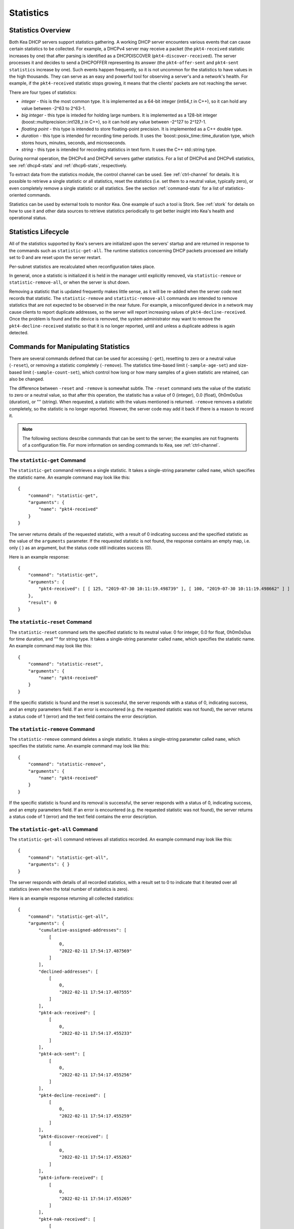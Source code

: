 .. _stats:

**********
Statistics
**********

Statistics Overview
===================

Both Kea DHCP servers support statistics gathering. A working DHCP
server encounters various events that can cause certain statistics to be
collected. For example, a DHCPv4 server may receive a packet
(the ``pkt4-received`` statistic increases by one) that after parsing is
identified as a DHCPDISCOVER (``pkt4-discover-received``). The server
processes it and decides to send a DHCPOFFER representing its answer
(the ``pkt4-offer-sent`` and ``pkt4-sent statistics`` increase by one). Such
events happen frequently, so it is not uncommon for the statistics to have
values in the high thousands. They can serve as an easy and powerful
tool for observing a server's and a network's health. For example, if
the ``pkt4-received`` statistic stops growing, it means that the clients'
packets are not reaching the server.

There are four types of statistics:

-  *integer* - this is the most common type. It is implemented as a
   64-bit integer (int64_t in C++), so it can hold any value between
   -2^63 to 2^63-1.

-  *big integer* - this type is inteded for holding large numbers. It is
   implemented as a 128-bit integer (boost::multiprecision::int128_t in C++), so
   it can hold any value between -2^127 to 2^127-1.

-  *floating point* - this type is intended to store floating-point
   precision. It is implemented as a C++ double type.

-  *duration* - this type is intended for recording time periods. It
   uses the \`boost::posix_time::time_duration type, which stores hours,
   minutes, seconds, and microseconds.

-  *string* - this type is intended for recording statistics in text
   form. It uses the C++ std::string type.

During normal operation, the DHCPv4 and DHCPv6 servers gather
statistics. For a list of DHCPv4 and DHCPv6 statistics, see
:ref:`dhcp4-stats` and :ref:`dhcp6-stats`, respectively.

To extract data from the statistics module, the control channel can be
used. See :ref:`ctrl-channel` for details. It is possible to
retrieve a single statistic or all statistics, reset the statistics (i.e.
set them to a neutral value, typically zero), or even completely remove a
single statistic or all statistics. See the section :ref:`command-stats`
for a list of statistics-oriented commands.

Statistics can be used by external tools to monitor Kea. One example of such a tool is Stork.
See :ref:`stork` for details on how to use it and other data sources to retrieve statistics periodically
to get better insight into Kea's health and operational status.

.. _stats-lifecycle:

Statistics Lifecycle
====================

All of the statistics supported by Kea's servers are initialized upon the servers' startup
and are returned in response to the commands such as
``statistic-get-all``. The runtime statistics concerning DHCP packets
processed are initially set to 0 and are reset upon the server
restart.

Per-subnet statistics are recalculated when reconfiguration takes place.

In general, once a statistic is initialized it is held in the manager until
explicitly removed, via ``statistic-remove`` or ``statistic-remove-all``,
or when the server is shut down.

Removing a statistic that is updated frequently makes little sense, as
it will be re-added when the server code next records that statistic.
The ``statistic-remove`` and ``statistic-remove-all`` commands are
intended to remove statistics that are not expected to be observed in
the near future. For example, a misconfigured device in a network may
cause clients to report duplicate addresses, so the server will report
increasing values of ``pkt4-decline-received``. Once the problem is found
and the device is removed, the system administrator may want to remove
the ``pkt4-decline-received`` statistic so that it is no longer reported, until
and unless a duplicate address is again detected.

.. _command-stats:

Commands for Manipulating Statistics
====================================

There are several commands defined that can be used for accessing
(``-get``), resetting to zero or a neutral value (``-reset``), or removing a
statistic completely (``-remove``). The statistics time-based
limit (``-sample-age-set``) and size-based limit (``-sample-count-set``), which
control how long or how many samples of a given statistic are retained, can also
be changed.

The difference between ``-reset`` and ``-remove`` is somewhat subtle.
The ``-reset`` command sets the value of the statistic to zero or a neutral value,
so that after this operation, the statistic has a value of 0 (integer),
0.0 (float), 0h0m0s0us (duration), or "" (string).
When requested, a statistic with the values mentioned is returned.
``-remove`` removes a statistic completely, so the statistic is no longer
reported. However, the server code may add it back if there is a reason
to record it.

.. note::

   The following sections describe commands that can be sent to the
   server; the examples are not fragments of a configuration file. For
   more information on sending commands to Kea, see
   :ref:`ctrl-channel`.

.. _command-statistic-get:

The ``statistic-get`` Command
-----------------------------

The ``statistic-get`` command retrieves a single statistic. It takes a
single-string parameter called ``name``, which specifies the statistic
name. An example command may look like this:

::

   {
       "command": "statistic-get",
       "arguments": {
           "name": "pkt4-received"
       }
   }

The server returns details of the requested statistic, with a result of
0 indicating success and the specified statistic as the value of the
``arguments`` parameter. If the requested statistic is not found, the
response contains an empty map, i.e. only { } as an argument, but
the status code still indicates success (0).

Here is an example response:

::

   {
       "command": "statistic-get",
       "arguments": {
           "pkt4-received": [ [ 125, "2019-07-30 10:11:19.498739" ], [ 100, "2019-07-30 10:11:19.498662" ] ]
       },
       "result": 0
   }

.. _command-statistic-reset:

The ``statistic-reset`` Command
-------------------------------

The ``statistic-reset`` command sets the specified statistic to its
neutral value: 0 for integer, 0.0 for float, 0h0m0s0us for time
duration, and "" for string type. It takes a single-string parameter
called ``name``, which specifies the statistic name. An example command
may look like this:

::

   {
       "command": "statistic-reset",
       "arguments": {
           "name": "pkt4-received"
       }
   }

If the specific statistic is found and the reset is successful, the
server responds with a status of 0, indicating success, and an empty
parameters field. If an error is encountered (e.g. the requested
statistic was not found), the server returns a status code of 1 (error)
and the text field contains the error description.

.. _command-statistic-remove:

The ``statistic-remove`` Command
--------------------------------

The ``statistic-remove`` command deletes a single statistic. It
takes a single-string parameter called ``name``, which specifies the
statistic name. An example command may look like this:

::

   {
       "command": "statistic-remove",
       "arguments": {
           "name": "pkt4-received"
       }
   }

If the specific statistic is found and its removal is successful, the
server responds with a status of 0, indicating success, and an empty
parameters field. If an error is encountered (e.g. the requested
statistic was not found), the server returns a status code of 1 (error)
and the text field contains the error description.

.. _command-statistic-get-all:

The ``statistic-get-all`` Command
---------------------------------

The ``statistic-get-all`` command retrieves all statistics recorded. An
example command may look like this:

::

   {
       "command": "statistic-get-all",
       "arguments": { }
   }

The server responds with details of all recorded statistics, with a
result set to 0 to indicate that it iterated over all statistics (even
when the total number of statistics is zero).

Here is an example response returning all collected statistics:

::

   {
       "command": "statistic-get-all",
       "arguments": {
           "cumulative-assigned-addresses": [
               [
                   0,
                   "2022-02-11 17:54:17.487569"
               ]
           ],
           "declined-addresses": [
               [
                   0,
                   "2022-02-11 17:54:17.487555"
               ]
           ],
           "pkt4-ack-received": [
               [
                   0,
                   "2022-02-11 17:54:17.455233"
               ]
           ],
           "pkt4-ack-sent": [
               [
                   0,
                   "2022-02-11 17:54:17.455256"
               ]
           ],
           "pkt4-decline-received": [
               [
                   0,
                   "2022-02-11 17:54:17.455259"
               ]
           ],
           "pkt4-discover-received": [
               [
                   0,
                   "2022-02-11 17:54:17.455263"
               ]
           ],
           "pkt4-inform-received": [
               [
                   0,
                   "2022-02-11 17:54:17.455265"
               ]
           ],
           "pkt4-nak-received": [
               [
                   0,
                   "2022-02-11 17:54:17.455269"
               ]
           ],
           "pkt4-nak-sent": [
               [
                   0,
                   "2022-02-11 17:54:17.455271"
               ]
           ],
           "pkt4-offer-received": [
               [
                   0,
                   "2022-02-11 17:54:17.455274"
               ]
           ],
           "pkt4-offer-sent": [
               [
                   0,
                   "2022-02-11 17:54:17.455277"
               ]
           ],
           "pkt4-parse-failed": [
               [
                   0,
                   "2022-02-11 17:54:17.455280"
               ]
           ],
           "pkt4-receive-drop": [
               [
                   0,
                   "2022-02-11 17:54:17.455284"
               ]
           ],
           "pkt4-received": [
               [
                   0,
                   "2022-02-11 17:54:17.455287"
               ]
           ],
           "pkt4-release-received": [
               [
                   0,
                   "2022-02-11 17:54:17.455290"
               ]
           ],
           "pkt4-request-received": [
               [
                   0,
                   "2022-02-11 17:54:17.455293"
               ]
           ],
           "pkt4-sent": [
               [
                   0,
                   "2022-02-11 17:54:17.455296"
               ]
           ],
           "pkt4-unknown-received": [
               [
                   0,
                   "2022-02-11 17:54:17.455299"
               ]
           ],
           "reclaimed-declined-addresses": [
               [
                   0,
                   "2022-02-11 17:54:17.487559"
               ]
           ],
           "reclaimed-leases": [
               [
                   0,
                   "2022-02-11 17:54:17.487564"
               ]
           ],
           "subnet[1].assigned-addresses": [
               [
                   0,
                   "2022-02-11 17:54:17.487579"
               ]
           ],
           "subnet[1].cumulative-assigned-addresses": [
               [
                   0,
                   "2022-02-11 17:54:17.487528"
               ]
           ],
           "subnet[1].declined-addresses": [
               [
                   0,
                   "2022-02-11 17:54:17.487585"
               ]
           ],
           "subnet[1].reclaimed-declined-addresses": [
               [
                   0,
                   "2022-02-11 17:54:17.487595"
               ]
           ],
           "subnet[1].reclaimed-leases": [
               [
                   0,
                   "2022-02-11 17:54:17.487604"
               ]
           ],
           "subnet[1].total-addresses": [
               [
                   200,
                   "2022-02-11 17:54:17.487512"
               ]
           ],
           "subnet[1].v4-lease-reuses": [
               [
                   0,
                   "2022-02-11 17:54:17.487516"
               ]
           ],
           "subnet[1].v4-reservation-conflicts": [
               [
                   0,
                   "2022-02-11 17:54:17.487520"
               ]
           ],
           "v4-allocation-fail": [
               [
                   0,
                   "2022-02-11 17:54:17.455302"
               ]
           ],
           "v4-allocation-fail-classes": [
               [
                   0,
                   "2022-02-11 17:54:17.455306"
               ]
           ],
           "v4-allocation-fail-no-pools": [
               [
                   0,
                   "2022-02-11 17:54:17.455310"
               ]
           ],
           "v4-allocation-fail-shared-network": [
               [
                   0,
                   "2022-02-11 17:54:17.455319"
               ]
           ],
           "v4-allocation-fail-subnet": [
               [
                   0,
                   "2022-02-11 17:54:17.455323"
               ]
           ],
           "v4-lease-reuses": [
               [
                   0,
                   "2022-02-11 17:54:17.455328"
               ]
           ],
           "v4-reservation-conflicts": [
               [
                   0,
                   "2022-02-11 17:54:17.455332"
               ]
           ]
       },
       "result": 0
   }

.. _command-statistic-reset-all:

The ``statistic-reset-all`` Command
-----------------------------------

The ``statistic-reset`` command sets all statistics to their neutral
values: 0 for integer, 0.0 for float, 0h0m0s0us for time duration, and
"" for string type. An example command may look like this:

::

   {
       "command": "statistic-reset-all",
       "arguments": { }
   }

If the operation is successful, the server responds with a status of 0,
indicating success, and an empty parameters field. If an error is
encountered, the server returns a status code of 1 (error) and the text
field contains the error description.

.. _command-statistic-remove-all:

The ``statistic-remove-all`` Command
------------------------------------

The ``statistic-remove-all`` command attempts to delete all statistics. An
example command may look like this:

::

   {
       "command": "statistic-remove-all",
       "arguments": { }
   }

If the removal of all statistics is successful, the server responds with
a status of 0, indicating success, and an empty parameters field. If an
error is encountered, the server returns a status code of 1 (error) and
the text field contains the error description.

.. _command-statistic-sample-age-set:

The ``statistic-sample-age-set`` Command
----------------------------------------

The ``statistic-sample-age-set`` command sets a time-based limit
on samples for a given statistic. It takes two parameters: a string
called ``name``, which specifies the statistic name, and an integer value called
``duration``, which specifies the time limit for the given statistic in seconds.
An example command may look like this:

::

   {
       "command": "statistic-sample-age-set",
       "arguments": {
           "name": "pkt4-received",
           "duration": 1245
       }

   }

If the command is successful, the server responds with a status of
0, indicating success,
and an empty parameters field. If an error is encountered (e.g. the
requested statistic was not found), the server returns a status code
of 1 (error) and the text field contains the error description.

.. _command-statistic-sample-age-set-all:

The ``statistic-sample-age-set-all`` Command
--------------------------------------------

The ``statistic-sample-age-set-all`` command sets time-based limits
on samples for all statistics. It takes a single-integer parameter
called ``duration``, which specifies the time limit for the statistic
in seconds. An example command may look like this:

::

   {
       "command": "statistic-sample-age-set-all",
       "arguments": {
           "duration": 1245
       }

   }

If the command is successful, the server responds with a status of
0, indicating success,
and an empty parameters field. If an error is encountered, the server returns
a status code of 1 (error) and the text field contains the error description.

.. _command-statistic-sample-count-set:

The ``statistic-sample-count-set`` Command
------------------------------------------

The ``statistic-sample-count-set`` command sets a size-based limit
on samples for a given statistic. An example command may look
like this:

::

   {
       "command": "statistic-sample-count-set",
       "arguments": {
           "name": "pkt4-received",
           "max-samples": 100
       }

   }

If the command is successful, the server responds with a status of
0, indicating success,
and an empty parameters field. If an error is encountered (e.g. the
requested statistic was not found), the server returns a status code
of 1 (error) and the text field contains the error description.

.. _command-statistic-sample-count-set-all:

The ``statistic-sample-count-set-all`` Command
----------------------------------------------

The ``statistic-sample-count-set-all`` command sets size-based limits
on samples for all statistics. An example command may look
like this:

::

   {
       "command": "statistic-sample-count-set-all",
       "arguments": {
           "max-samples": 100
       }

   }

If the command is successful, the server responds with a status of
0, indicating success,
and an empty parameters field. If an error is encountered, the server returns
a status code of 1 (error) and the text field contains the error description.

.. _time-series:

Time Series
===========

With certain statistics, a single isolated data point may be useful. However,
some statistics, such as received
packet size, packet processing time, or number of database queries needed to
process a packet, are not cumulative and it is useful to keep many data
points, perhaps to do some statistical analysis afterwards.


Each Kea statistic holds 20 data points; setting such
a limit prevents unlimited memory growth.
There are two ways to define the limits: time-based (e.g. keep samples from
the last 5 minutes) and size-based. The size-based
limit can be changed using one of two commands: ``statistic-sample-count-set``,
to set a size limit for a single statistic, and ``statistic-sample-count-set-all``,
to set size-based limits for all statistics. To set time-based
limits for a single statistic, use ``statistic-sample-age-set``; use
``statistic-sample-age-set-all`` to set time-based limits for all statistics.
For a given statistic only one type of limit can be active; storage
is limited by either time or size, not both.
